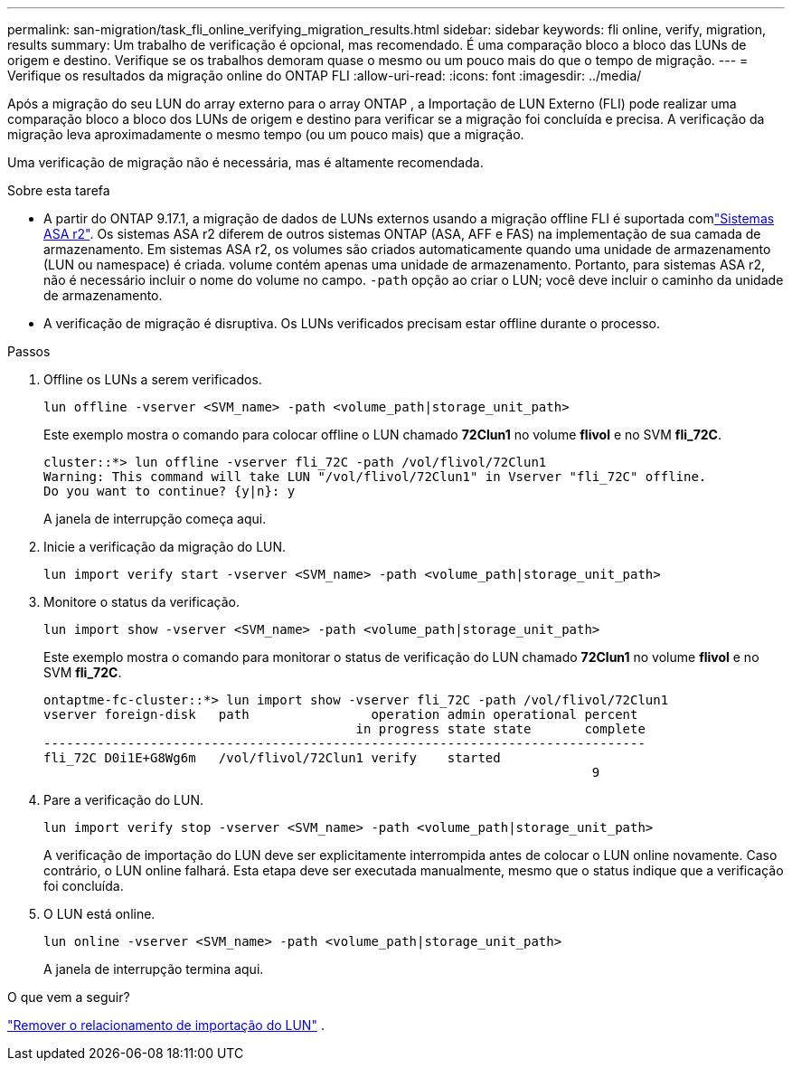 ---
permalink: san-migration/task_fli_online_verifying_migration_results.html 
sidebar: sidebar 
keywords: fli online, verify, migration, results 
summary: Um trabalho de verificação é opcional, mas recomendado. É uma comparação bloco a bloco das LUNs de origem e destino. Verifique se os trabalhos demoram quase o mesmo ou um pouco mais do que o tempo de migração. 
---
= Verifique os resultados da migração online do ONTAP FLI
:allow-uri-read: 
:icons: font
:imagesdir: ../media/


[role="lead"]
Após a migração do seu LUN do array externo para o array ONTAP , a Importação de LUN Externo (FLI) pode realizar uma comparação bloco a bloco dos LUNs de origem e destino para verificar se a migração foi concluída e precisa. A verificação da migração leva aproximadamente o mesmo tempo (ou um pouco mais) que a migração.

Uma verificação de migração não é necessária, mas é altamente recomendada.

.Sobre esta tarefa
* A partir do ONTAP 9.17.1, a migração de dados de LUNs externos usando a migração offline FLI é suportada comlink:https://docs.netapp.com/us-en/asa-r2/get-started/learn-about.html["Sistemas ASA r2"^]. Os sistemas ASA r2 diferem de outros sistemas ONTAP (ASA, AFF e FAS) na implementação de sua camada de armazenamento. Em sistemas ASA r2, os volumes são criados automaticamente quando uma unidade de armazenamento (LUN ou namespace) é criada. volume contém apenas uma unidade de armazenamento. Portanto, para sistemas ASA r2, não é necessário incluir o nome do volume no campo.  `-path` opção ao criar o LUN; você deve incluir o caminho da unidade de armazenamento.
* A verificação de migração é disruptiva. Os LUNs verificados precisam estar offline durante o processo.


.Passos
. Offline os LUNs a serem verificados.
+
[source, cli]
----
lun offline -vserver <SVM_name> -path <volume_path|storage_unit_path>
----
+
Este exemplo mostra o comando para colocar offline o LUN chamado *72Clun1* no volume *flivol* e no SVM *fli_72C*.

+
[listing]
----
cluster::*> lun offline -vserver fli_72C -path /vol/flivol/72Clun1
Warning: This command will take LUN "/vol/flivol/72Clun1" in Vserver "fli_72C" offline.
Do you want to continue? {y|n}: y
----
+
A janela de interrupção começa aqui.

. Inicie a verificação da migração do LUN.
+
[source, cli]
----
lun import verify start -vserver <SVM_name> -path <volume_path|storage_unit_path>
----
. Monitore o status da verificação.
+
[source, cli]
----
lun import show -vserver <SVM_name> -path <volume_path|storage_unit_path>
----
+
Este exemplo mostra o comando para monitorar o status de verificação do LUN chamado *72Clun1* no volume *flivol* e no SVM *fli_72C*.

+
[listing]
----
ontaptme-fc-cluster::*> lun import show -vserver fli_72C -path /vol/flivol/72Clun1
vserver foreign-disk   path                operation admin operational percent
                                         in progress state state       complete
-------------------------------------------------------------------------------
fli_72C D0i1E+G8Wg6m   /vol/flivol/72Clun1 verify    started
                                                                        9
----
. Pare a verificação do LUN.
+
[source, cli]
----
lun import verify stop -vserver <SVM_name> -path <volume_path|storage_unit_path>
----
+
A verificação de importação do LUN deve ser explicitamente interrompida antes de colocar o LUN online novamente. Caso contrário, o LUN online falhará. Esta etapa deve ser executada manualmente, mesmo que o status indique que a verificação foi concluída.

. O LUN está online.
+
[source, cli]
----
lun online -vserver <SVM_name> -path <volume_path|storage_unit_path>
----
+
A janela de interrupção termina aqui.



.O que vem a seguir?
link:remove-lun-import-relationship-online.html["Remover o relacionamento de importação do LUN"] .

